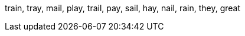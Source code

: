 :w1: train
:w2: tray
:w3: mail
:w4: play
:w5: trail
:w6: pay
:w7: sail
:w8: hay
:w9: nail
:w10: rain
:w11: they
:w12: great


{w1}, {w2}, {w3}, {w4}, {w5}, {w6}, {w7}, {w8}, {w9}, {w10}, {w11}, {w12} 


